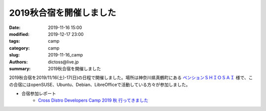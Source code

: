 2019秋合宿を開催しました
#########################

:date: 2019-11-16 15:00
:modified: 2019-12-17 23:00
:tags: camp
:category: camp
:slug: 2019-11-16_camp
:authors: dictoss@live.jp
:summary: 2019秋合宿を開催しました

2019秋合宿を2019/11/16(土)-17(日)の日程で開催しました。場所は神奈川県真鶴町にある `ペンションＳＨＩＯＳＡＩ <https://shiosai-resort.com/>`_ 様で、この合宿にはopenSUSE、Ubuntu、Debian、LibreOfficeで活動している方々が参加しました。

- 合宿参加レポート
    - `Cross Distro Developers Camp 2019 秋 行ってきました <https://blog.geeko.jp/syuta-hashimoto/2475>`_
